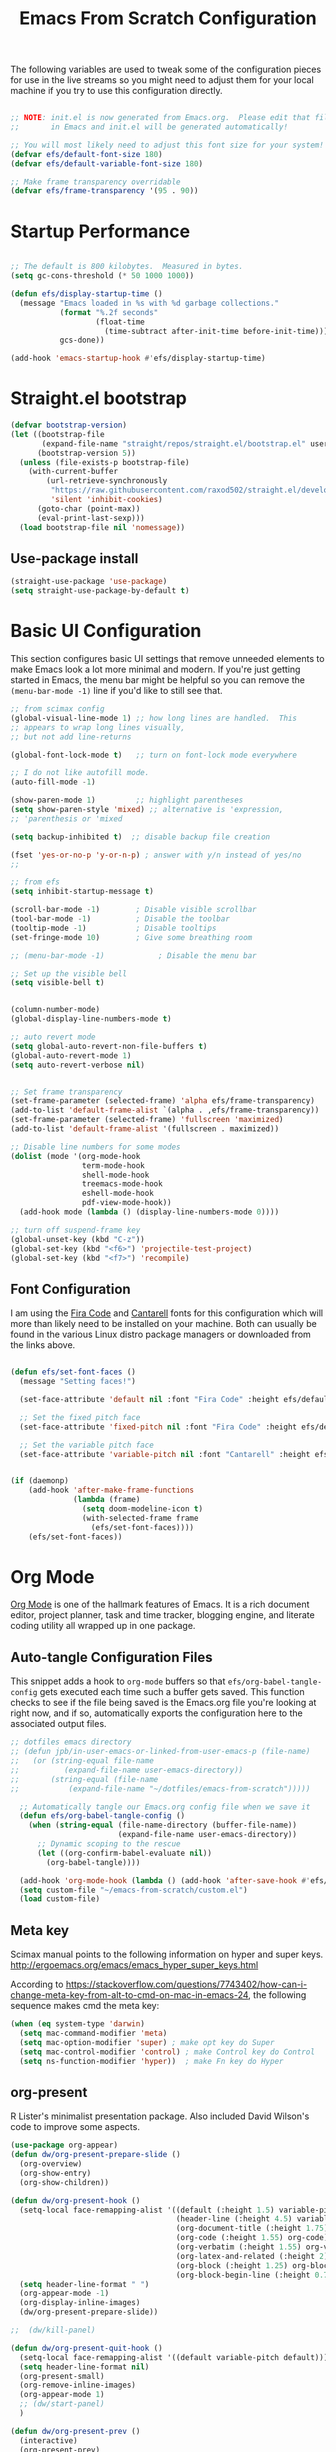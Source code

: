 #+title: Emacs From Scratch Configuration
#+PROPERTY: header-args:emacs-lisp :tangle ./init.el :mkdirp yes
The following variables are used to tweak some of the configuration pieces for use in the live streams so you might need to adjust them for your local machine if you try to use this configuration directly.

#+begin_src emacs-lisp

  ;; NOTE: init.el is now generated from Emacs.org.  Please edit that file
  ;;       in Emacs and init.el will be generated automatically!

  ;; You will most likely need to adjust this font size for your system!
  (defvar efs/default-font-size 180)
  (defvar efs/default-variable-font-size 180)

  ;; Make frame transparency overridable
  (defvar efs/frame-transparency '(95 . 90))

#+end_src
* Startup Performance

#+begin_src emacs-lisp

  ;; The default is 800 kilobytes.  Measured in bytes.
  (setq gc-cons-threshold (* 50 1000 1000))

  (defun efs/display-startup-time ()
    (message "Emacs loaded in %s with %d garbage collections."
             (format "%.2f seconds"
                     (float-time
                       (time-subtract after-init-time before-init-time)))
             gcs-done))

  (add-hook 'emacs-startup-hook #'efs/display-startup-time)

#+end_src

* Straight.el bootstrap
#+begin_src emacs-lisp
(defvar bootstrap-version)
(let ((bootstrap-file
       (expand-file-name "straight/repos/straight.el/bootstrap.el" user-emacs-directory))
      (bootstrap-version 5))
  (unless (file-exists-p bootstrap-file)
    (with-current-buffer
        (url-retrieve-synchronously
         "https://raw.githubusercontent.com/raxod502/straight.el/develop/install.el"
         'silent 'inhibit-cookies)
      (goto-char (point-max))
      (eval-print-last-sexp)))
  (load bootstrap-file nil 'nomessage))
#+END_SRC

** Use-package install
#+begin_src emacs-lisp
  (straight-use-package 'use-package)
  (setq straight-use-package-by-default t)
#+end_src

* Basic UI Configuration

This section configures basic UI settings that remove unneeded elements to make Emacs look a lot more minimal and modern.  If you're just getting started in Emacs, the menu bar might be helpful so you can remove the =(menu-bar-mode -1)= line if you'd like to still see that.

#+begin_src emacs-lisp
;; from scimax config
(global-visual-line-mode 1) ;; how long lines are handled.  This
;; appears to wrap long lines visually,
;; but not add line-returns

(global-font-lock-mode t)   ;; turn on font-lock mode everywhere

;; I do not like autofill mode.
(auto-fill-mode -1)

(show-paren-mode 1)         ;; highlight parentheses
(setq show-paren-style 'mixed) ;; alternative is 'expression,
;; 'parenthesis or 'mixed

(setq backup-inhibited t)  ;; disable backup file creation

(fset 'yes-or-no-p 'y-or-n-p) ; answer with y/n instead of yes/no
;;

;; from efs
(setq inhibit-startup-message t)

(scroll-bar-mode -1)        ; Disable visible scrollbar
(tool-bar-mode -1)          ; Disable the toolbar
(tooltip-mode -1)           ; Disable tooltips
(set-fringe-mode 10)        ; Give some breathing room

;; (menu-bar-mode -1)            ; Disable the menu bar

;; Set up the visible bell
(setq visible-bell t)


(column-number-mode)
(global-display-line-numbers-mode t)

;; auto revert mode
(setq global-auto-revert-non-file-buffers t)
(global-auto-revert-mode 1)
(setq auto-revert-verbose nil)


;; Set frame transparency
(set-frame-parameter (selected-frame) 'alpha efs/frame-transparency)
(add-to-list 'default-frame-alist `(alpha . ,efs/frame-transparency))
(set-frame-parameter (selected-frame) 'fullscreen 'maximized)
(add-to-list 'default-frame-alist '(fullscreen . maximized))

;; Disable line numbers for some modes
(dolist (mode '(org-mode-hook
                term-mode-hook
                shell-mode-hook
                treemacs-mode-hook
                eshell-mode-hook
                pdf-view-mode-hook))
  (add-hook mode (lambda () (display-line-numbers-mode 0))))

;; turn off suspend-frame key
(global-unset-key (kbd "C-z"))
(global-set-key (kbd "<f6>") 'projectile-test-project)
(global-set-key (kbd "<f7>") 'recompile)

#+end_src

** Font Configuration

I am using the [[https://github.com/tonsky/FiraCode][Fira Code]] and [[https://fonts.google.com/specimen/Cantarell][Cantarell]] fonts for this configuration which will more than likely need to be installed on your machine.  Both can usually be found in the various Linux distro package managers or downloaded from the links above.

#+begin_src emacs-lisp

(defun efs/set-font-faces ()
  (message "Setting faces!")

  (set-face-attribute 'default nil :font "Fira Code" :height efs/default-font-size)

  ;; Set the fixed pitch face
  (set-face-attribute 'fixed-pitch nil :font "Fira Code" :height efs/default-font-size)

  ;; Set the variable pitch face
  (set-face-attribute 'variable-pitch nil :font "Cantarell" :height efs/default-variable-font-size :weight 'regular))


(if (daemonp)
    (add-hook 'after-make-frame-functions
              (lambda (frame)
                (setq doom-modeline-icon t)
                (with-selected-frame frame
                  (efs/set-font-faces))))
    (efs/set-font-faces))

#+end_src
* Org Mode

[[https://orgmode.org/][Org Mode]] is one of the hallmark features of Emacs.  It is a rich document editor, project planner, task and time tracker, blogging engine, and literate coding utility all wrapped up in one package.


** Auto-tangle Configuration Files

This snippet adds a hook to =org-mode= buffers so that =efs/org-babel-tangle-config= gets executed each time such a buffer gets saved.  This function checks to see if the file being saved is the Emacs.org file you're looking at right now, and if so, automatically exports the configuration here to the associated output files.

#+begin_src emacs-lisp
;; dotfiles emacs directory
;; (defun jpb/in-user-emacs-or-linked-from-user-emacs-p (file-name)
;;   (or (string-equal file-name
;; 		    (expand-file-name user-emacs-directory))
;;       (string-equal (file-name
;; 		     (expand-file-name "~/dotfiles/emacs-from-scratch")))))

  ;; Automatically tangle our Emacs.org config file when we save it
  (defun efs/org-babel-tangle-config ()
    (when (string-equal (file-name-directory (buffer-file-name))
                        (expand-file-name user-emacs-directory))
      ;; Dynamic scoping to the rescue
      (let ((org-confirm-babel-evaluate nil))
        (org-babel-tangle))))

  (add-hook 'org-mode-hook (lambda () (add-hook 'after-save-hook #'efs/org-babel-tangle-config)))
  (setq custom-file "~/emacs-from-scratch/custom.el")
  (load custom-file)
#+end_src

** Meta key


Scimax manual points to the following information on hyper and super keys.
http://ergoemacs.org/emacs/emacs_hyper_super_keys.html

According to https://stackoverflow.com/questions/7743402/how-can-i-change-meta-key-from-alt-to-cmd-on-mac-in-emacs-24, the following sequence makes cmd the meta key:
#+BEGIN_SRC emacs-lisp
(when (eq system-type 'darwin)
  (setq mac-command-modifier 'meta)
  (setq mac-option-modifier 'super) ; make opt key do Super
  (setq mac-control-modifier 'control) ; make Control key do Control
  (setq ns-function-modifier 'hyper))  ; make Fn key do Hyper

#+END_SRC

** org-present

R Lister's minimalist presentation package.
Also included David Wilson's code to improve some aspects.
#+BEGIN_SRC emacs-lisp
(use-package org-appear)
(defun dw/org-present-prepare-slide ()
  (org-overview)
  (org-show-entry)
  (org-show-children))

(defun dw/org-present-hook ()
  (setq-local face-remapping-alist '((default (:height 1.5) variable-pitch)
                                     (header-line (:height 4.5) variable-pitch)
                                     (org-document-title (:height 1.75) org-document-title)
                                     (org-code (:height 1.55) org-code)
                                     (org-verbatim (:height 1.55) org-verbatim)
                                     (org-latex-and-related (:height 2) org-latex-and-related)
                                     (org-block (:height 1.25) org-block)
                                     (org-block-begin-line (:height 0.7) org-block)))
  (setq header-line-format " ")
  (org-appear-mode -1)
  (org-display-inline-images)
  (dw/org-present-prepare-slide))

;;  (dw/kill-panel)

(defun dw/org-present-quit-hook ()
  (setq-local face-remapping-alist '((default variable-pitch default)))
  (setq header-line-format nil)
  (org-present-small)
  (org-remove-inline-images)
  (org-appear-mode 1)
  ;; (dw/start-panel)
  )

(defun dw/org-present-prev ()
  (interactive)
  (org-present-prev)
  (dw/org-present-prepare-slide))

(defun dw/org-present-next ()
  (interactive)
  (org-present-next)
  (dw/org-present-prepare-slide)
  )

(use-package org-present
  :config
  (add-hook 'org-present-mode-hook
            'dw/org-present-hook)
            ;; (lambda ()
            ;;   (org-present-big)
            ;;   (org-display-inline-images)
            ;;   (org-present-hide-cursor)
            ;;   (org-present-read-only))
  (add-hook 'org-present-mode-quit-hook
            'dw/org-present-quit-hook)
            ;; (lambda ()
            ;;   (org-present-small)
            ;;   (org-remove-inline-images)
            ;;   (org-present-show-cursor)
            ;;   (org-present-read-write))
  )

#+END_SRC

** org-agenda blocks
Prot suggests some ideas about customising the org agenda here: https://protesilaos.com/codelog/2021-12-09-emacs-org-block-agenda/

However, I haven't yet been able to find out how to turn on logs by default. Therefore, I am sticking to just changing the agenda span to day and updating the list of options for todo keywords (in org usepackage section).
#+BEGIN_SRC emacs-lisp
(setq org-agenda-span 'day)
 (setq org-agenda-custom-commands
       '(("d" "Today's agenda and next tasks"
         ((agenda "")
          (todo "NEXT"))
        )))
#+END_SRC

** Helpful Help Commands

[[https://github.com/Wilfred/helpful][Helpful]] adds a lot of very helpful (get it?) information to Emacs' =describe-= command buffers.  For example, if you use =describe-function=, you will not only get the documentation about the function, you will also see the source code of the function and where it gets used in other places in the Emacs configuration.  It is very useful for figuring out how things work in Emacs.
#+BEGIN_SRC emacs-lisp
  (use-package helpful
    :bind
    ([remap describe-function] . helpful-callable)
    ([remap describe-command] . helpful-command)
    ([remap describe-variable] . helpful-variable)
    ([remap describe-key] . helpful-key))
#+END_SRC

** Better Font Faces

The =efs/org-font-setup= function configures various text faces to tweak the sizes of headings and use variable width fonts in most cases so that it looks more like we're editing a document in =org-mode=.  We switch back to fixed width (monospace) fonts for code blocks and tables so that they display correctly.

#+begin_src emacs-lisp

(defun efs/org-font-setup ()
  ;; try using variable pitch mode
  (variable-pitch-mode)
  ;; Replace list hyphen with dot - I think this gets overridden by superstar
  (font-lock-add-keywords 'org-mode
                          '(("^ *\\([-]\\) "
                             (0 (prog1 () (compose-region (match-beginning 1) (match-end 1) "•"))))))

  ;; Set faces for heading levels
  (dolist (face '((org-level-1 . 1.2)
                  (org-level-2 . 1.1)
                  (org-level-3 . 1.05)
                  (org-level-4 . 1.0)
                  (org-level-5 . 1.1)
                  (org-level-6 . 1.1)
                  (org-level-7 . 1.1)
                  (org-level-8 . 1.1)))
    (set-face-attribute (car face) nil :font "Cantarell" :weight 'regular :height (cdr face)))

  ;; Ensure that anything that should be fixed-pitch in Org files appears that way
  (set-face-attribute 'org-block nil    :foreground nil :inherit 'fixed-pitch)
  (set-face-attribute 'org-table nil    :inherit 'fixed-pitch)
  (set-face-attribute 'org-formula nil  :inherit 'fixed-pitch)
  (set-face-attribute 'org-code nil     :inherit '(shadow fixed-pitch))
  (set-face-attribute 'org-table nil    :inherit '(shadow fixed-pitch))
  (set-face-attribute 'org-verbatim nil :inherit '(shadow fixed-pitch))
  (set-face-attribute 'org-special-keyword nil :inherit '(font-lock-comment-face fixed-pitch))
  (set-face-attribute 'org-meta-line nil :inherit '(font-lock-comment-face fixed-pitch))
  (set-face-attribute 'org-checkbox nil  :inherit 'fixed-pitch))

(add-hook 'org-mode-hook 'efs/org-font-setup)

#+end_src
** org-superstar
This is a replacement for org-bullets.
#+BEGIN_SRC emacs-lisp
  (use-package org-superstar
    :config
    (add-hook 'org-mode-hook (lambda () (org-superstar-mode 1))))

#+END_SRC
** Centre org window
We use [[https://github.com/joostkremers/visual-fill-column][visual-fill-column]] to center =org-mode= buffers for a more pleasing writing experience as it centers the contents of the buffer horizontally to seem more like you are editing a document.  This is really a matter of personal preference so you can remove the block below if you don't like the behavior.

#+begin_src emacs-lisp

  (defun efs/org-mode-visual-fill ()
    (setq visual-fill-column-width 100
          visual-fill-column-center-text t)
    (visual-fill-column-mode 1))

  (use-package visual-fill-column
    :hook (org-mode . efs/org-mode-visual-fill)
    (LaTeX-mode . efs/org-mode-visual-fill)
  )

#+end_src

** Magit

[[https://magit.vc/][Magit]] is the best Git interface I've ever used.  Common Git operations are easy to execute quickly using Magit's command panel system.

#+begin_src emacs-lisp

  (use-package magit
    :commands magit-status
    :custom
    (magit-display-buffer-function #'magit-display-buffer-same-window-except-diff-v1))

  ;; NOTE: Make sure to configure a GitHub token before using this package!
  ;; - https://magit.vc/manual/forge/Token-Creation.html#Token-Creation
  ;; - https://magit.vc/manual/ghub/Getting-Started.html#Getting-Started
  (use-package forge
    :after magit)

#+end_src

** Color Theme
Having enjoyed doom-themes, such as pale-knight, I've now switched to the modus themes. At the moment, I am using them without any customisation. 

#+BEGIN_SRC emacs-lisp
(load-theme 'modus-operandi)
#+END_SRC

** Better Modeline

[[https://github.com/seagle0128/doom-modeline][doom-modeline]] is a very attractive and rich (yet still minimal) mode line configuration for Emacs.  The default configuration is quite good but you can check out the [[https://github.com/seagle0128/doom-modeline#customize][configuration options]] for more things you can enable or disable.

*NOTE:* The first time you load your configuration on a new machine, you'll need to run `M-x all-the-icons-install-fonts` so that mode line icons display correctly.

#+begin_src emacs-lisp

  (use-package all-the-icons)

  (use-package doom-modeline
    :init (doom-modeline-mode 1)
    :custom ((doom-modeline-height 25)))

#+end_src

** org-agenda
 #+BEGIN_SRC emacs-lisp
   (global-set-key (kbd "C-c l") 'org-store-link)
   (global-set-key (kbd "C-c a") 'org-agenda)
   (global-set-key (kbd "C-c c") 'org-capture)

   (setq jpb/on-cogentee
         (string-equal system-name "cogentee"))

   (setq jpb/on-carbon
         (string-equal system-name "carbon.local"))

   (setq org-directory (expand-file-name (if jpb/on-cogentee
                                             "~/org"
                                           "~/Documents/org")))
   (setq jpb/org-agenda-directory (expand-file-name "agenda" org-directory))
   ;; (setq org-agenda-files (expand-file-name "agenda/" org-directory))
   (setq org-agenda-files (mapcar #'(lambda (x)
                                      (expand-file-name x jpb/org-agenda-directory))
                                  '("inbox.org"
                                    "meetings.org"
                                    "habits.org"
				    "calendar.org"
                                    "notes.org")))

   (add-to-list 'org-agenda-files (expand-file-name "~/Documents/git/7062cem/todo.org"))

   (setq org-default-notes-file (expand-file-name "notes.org" jpb/org-agenda-directory))
 #+END_SRC

** org capture templates
The default capture template has lasted well but now it's time to move on.
The specific things I try to do here are to add in a new task that automatically shows up in my "next" list and have a "today" task that is scheduled for today. 

#+BEGIN_SRC emacs-lisp
(setq org-capture-templates
      '(("t" "Todo" entry (file+headline "" "Tasks")
	 "* TODO %?\n  %u\n  %a")
	("n" "Next" entry (file+headline "" "Tasks")
	 "* NEXT %?\n  %u\n  %a")
	("d" "Today" entry (file+headline "" "Tasks")
	 "* TODO %?\n  SCHEDULED: %t\n  %u\n  %a")))
#+END_SRC

 
** org pomodoro
#+BEGIN_SRC emacs-lisp
(use-package org-pomodoro)
#+END_SRC

** org habits
In org agenda, =P= starts a new pomodoro.
Also load =org-habit=.

The TODO keywords customisation is based on https://lucidmanager.org/productivity/getting-things-done-with-emacs/ although that blog says to customise to your liking. The main point here is to have NEXT, to allow you to say that something is an active task (rather than in the backlog), and CANCELLED to allow removal of tasks that are no longer relevant.

If you use latex in org files, you'll probably notice that the default font size is very small. I've doubled it here.
 #+BEGIN_SRC emacs-lisp
   (use-package org
     :bind
     (:map org-agenda-keymap
           ("P" . org-pomodoro))
     :config
     (setq org-ellipsis " ▾")
     (setq org-format-latex-options
           (plist-put org-format-latex-options :scale 2.0))
     (require 'org-habit)
     (add-to-list 'org-modules 'org-habit)
     (setq org-habit-graph-column 60)
     (setq org-todo-keywords
      '((sequence "TODO(t)" "NEXT(n)" "WAITING(w)" "|" "DONE(d)" "CANCELLED(c)")))

   )
 #+END_SRC
** org ref
I've taken this from John Kitchin's Scimax but converted to use straight.el

#+BEGIN_SRC emacs-lisp
  ;; this is a git submodule
  (use-package org-ref
    :straight (org-ref :type git :host github :repo "jkitchin/org-ref")
    :init
    (setq bibtex-autokey-year-length 4
          bibtex-autokey-name-year-separator "-"
          bibtex-autokey-year-title-separator "-"
          bibtex-autokey-titleword-separator "-"
          bibtex-autokey-titlewords 2
          bibtex-autokey-titlewords-stretch 1
          bibtex-autokey-titleword-length 5
          org-ref-bibtex-hydra-key-binding (kbd "H-b")
          reftex-default-bibliography (expand-file-name "~/biblatex-repo/My-Library.bib")
          )
    ;; (define-key bibtex-mode-map org-ref-bibtex-hydra-key-binding 'org-ref-bibtex-hydra/body)
    ;; (global-set-key (kbd "H-b") 'org-ref-bibtex-hydra/body)
    )

  ;; (use-package org-ref-arxiv
  ;;   :ensure nil
  ;;   :load-path (lambda () (expand-file-name "org-ref" scimax-dir)))

  ;; (use-package org-ref-scopus
  ;;   :ensure nil
  ;;   :load-path (lambda () (expand-file-name "org-ref" scimax-dir)))

  ;; (use-package org-ref-wos
  ;;   :ensure nil
  ;;   :load-path (lambda () (expand-file-name "org-ref" scimax-dir)))


#+END_SRC

** org-mode exporters
*** ox-koma-letter
  #+BEGIN_SRC emacs-lisp
;(add-to-list 'load-path "~/emacs-extra")
(eval-after-load 'ox '(require 'ox-koma-letter))
  #+END_SRC

*** ox-reveal
  #+BEGIN_SRC emacs-lisp
;(eval-after-load 'ox '(require 'ox-reveal))
;(setq org-reveal-root "file:///Users/james/reveal.js-master")
  #+END_SRC

*** ox-beamer

 #+BEGIN_SRC emacs-lisp
(require 'ox-latex)
(add-to-list 'org-latex-classes
             '("beamer"
               "\\documentclass\[presentation\]\{beamer\}"
               ("\\section\{%s\}" . "\\section*\{%s\}")
               ("\\subsection\{%s\}" . "\\subsection*\{%s\}")
               ("\\subsubsection\{%s\}" . "\\subsubsection*\{%s\}")))
(add-to-list 'org-latex-classes
             '("scrreprt"
               "\\documentclass\[10pt,DIV=11\]\{scrreprt\}"
               ("\\chapter\{%s\}" . "\\chapter*\{%s\}")
               ("\\section\{%s\}" . "\\section*\{%s\}")
               ("\\subsection\{%s\}" . "\\subsection*\{%s\}")
               ("\\subsubsection\{%s\}" . "\\subsubsection*\{%s\}")
               ("\\paragraph\{%s\}" . "\\paragraph*\{%s\}")
               ))
(add-to-list 'org-latex-classes
             '("scrartcl"
               "\\documentclass\[10pt\]\{scrartcl\}"
               ("\\section\{%s\}" . "\\section*\{%s\}")
               ("\\subsection\{%s\}" . "\\subsection*\{%s\}")
               ("\\subsubsection\{%s\}" . "\\subsubsection*\{%s\}")
               ("\\paragraph\{%s\}" . "\\paragraph*\{%s\}")
               ))
 #+END_SRC
*** ox-twbs

 Export to twitter bootstrap
 #+BEGIN_SRC emacs-lisp
(use-package ox-twbs
)
 #+END_SRC

*** ox-latex adjustment for minted

I also add booktabs as a default class
#+BEGIN_SRC emacs-lisp
  (add-to-list 'org-latex-packages-alist '("" "minted"))
  (setq org-latex-listings 'minted)
  (setq org-latex-minted-options
      '(("frame" "lines")
        ("fontsize" "\\scriptsize")
        ("breaklines" "")
        ("breakanywhere" "")
        ("linenos" "")))

  (setq  org-latex-pdf-process
         '("latexmk -f -pdf -%latex -interaction=non-stopmode -output-directory=%o -shell-escape -bibtex %f"))

  (add-to-list 'org-latex-packages-alist '("" "booktabs"))

#+END_SRC


*** org2blog

#+BEGIN_SRC emacs-lisp
(defun jpb/make-blog-config (blog-site)
  "Get credentials for a blog given a dotted pair containing the blog and site.
The blog should be a string containing a single word and the site should be a
string domain name, such as \"myblog.wordpress.com\"."
  (let* (
	 (blog (car blog-site))
	 (site (cdr blog-site))
	 (credentials (auth-source-user-and-password site))
	 (username (nth 0 credentials))
	 (password (nth 1 credentials))
	 (url (concat  "https://" site "/xmlrpc.php"))
	 (config `(,blog
               :url ,url
               :username ,username
               :password ,password)))
    config
    ))

(use-package org2blog
  :ensure t
  :config
  (let* ((blog-and-site '(("jamesbrusey" . "jamesbrusey.coventry.domains")
			  ("gap-e" . "gap-e.coventry.domains")))
	 )
    (setq org2blog/wp-blog-alist (mapcar 'jpb/make-blog-config blog-and-site))
    ))

  ;; (org2blog/wp-blog-alist '(("jbrusey"
  ;; 			     :url "https://jamesbrusey.coventry.domains/xmlrpc.php"
  ;; 			     :username "

#+END_SRC

** ob-ipython
#+BEGIN_SRC emacs-lisp
  (use-package ob-ipython
    :demand t
    :bind (:map org-mode-map
                ("M-i" . ob-ipython-inspect))
    :config
    ;; * Babel settings
    ;; enable prompt-free code running
    (setq org-confirm-babel-evaluate nil
          org-confirm-elisp-link-function nil
          org-link-shell-confirm-function nil)

    ;; register languages in org-mode
    (org-babel-do-load-languages
     'org-babel-load-languages
     '((emacs-lisp . t)
       (latex . t)
       (python . t)
       (ipython . t)
;;       (jupyter . t)
       (shell . t)
       (matlab . t)
       (sqlite . t)
       (ruby . t)
       (perl . t)
       (org . t)
       (dot . t)
       (plantuml . t)
       (R . t)
       (fortran . t)
       (C . t)))
    )
#+END_SRC

** org-roam
#+BEGIN_SRC emacs-lisp
  (use-package org-roam
    :init
    (setq org-roam-v2-ack t)
    :custom
    (org-roam-directory "~/Documents/org-roam")
    :bind (("C-c n l" . org-roam-buffer-toggle)
           ("C-c n f" . org-roam-node-find)
           ("C-c n i" . org-roam-node-insert)
           :map org-mode-map
           ("C-M-i" . completion-at-point))
    :config
    (org-roam-setup))
#+END_SRC

** org-journal
#+BEGIN_SRC emacs-lisp
(use-package org-journal
  :ensure t
  :defer t
  :init
  ;; Change default prefix key; needs to be set before loading org-journal
  (setq org-journal-prefix-key "C-c j")
  :config
  (setq org-journal-dir "~/Documents/org/journal/"))
  ;;        org-journal-date-format "%A, %d %B %Y"))
#+END_SRC
* Zotero
#+BEGIN_SRC emacs-lisp
(use-package zotxt
  :ensure t
)
#+END_SRC

* Completion System

Trying this as an alternative to Ivy and Counsel.

** Preserve Minibuffer History with savehist-mode

#+begin_src emacs-lisp

  (use-package savehist
    :config
    (setq history-length 25)
    (savehist-mode 1))

    ;; Individual history elements can be configured separately
    ;;(put 'minibuffer-history 'history-length 25)
    ;;(put 'evil-ex-history 'history-length 50)
    ;;(put 'kill-ring 'history-length 25)

#+end_src

** Completions with Vertico

#+begin_src emacs-lisp

  (defun dw/minibuffer-backward-kill (arg)
    "When minibuffer is completing a file name delete up to parent
  folder, otherwise delete a word"
    (interactive "p")
    (if minibuffer-completing-file-name
        ;; Borrowed from https://github.com/raxod502/selectrum/issues/498#issuecomment-803283608
        (if (string-match-p "/." (minibuffer-contents))
            (zap-up-to-char (- arg) ?/)
          (delete-minibuffer-contents))
        (backward-kill-word arg)))

  (use-package vertico
    ;; :straight '(vertico :host github
    ;;                     :repo "minad/vertico"
    ;;                     :branch "main")
    :bind (:map vertico-map
           ("C-j" . vertico-next)
           ("C-k" . vertico-previous)
           ("C-f" . vertico-exit)
           :map minibuffer-local-map
           ("M-h" . dw/minibuffer-backward-kill))
    :custom
    (vertico-cycle t)
    :custom-face
    ;;    (vertico-current ((t (:background "#3a3f5a"))))
    :init
    (vertico-mode))

#+end_src

** Completions in Regions with Corfu

#+begin_src emacs-lisp

  (use-package corfu
    :straight '(corfu :host github
                      :repo "minad/corfu")
    :bind (:map corfu-map
           ("C-j" . corfu-next)
           ("C-k" . corfu-previous)
           ("C-f" . corfu-insert))
    :custom
    (corfu-cycle t)
    :config
    (corfu-global-mode))

#+end_src

** Improved Candidate Filtering with Orderless

#+begin_src emacs-lisp

  (use-package orderless
    :init
    (setq completion-styles '(orderless)
          completion-category-defaults nil
          completion-category-overrides '((file (styles . (partial-completion))))))

#+end_src

** Marginalia
Marginalia from David Mendler (Minad) enhances vertico completion lists with additional information.
#+BEGIN_SRC emacs-lisp
;; Enable richer annotations using the Marginalia package
(use-package marginalia
  ;; Either bind `marginalia-cycle` globally or only in the minibuffer
  :bind (;; ("M-A" . marginalia-cycle)
         :map minibuffer-local-map
         ("M-A" . marginalia-cycle))

  ;; The :init configuration is always executed (Not lazy!)
  :init

  ;; Must be in the :init section of use-package such that the mode gets
  ;; enabled right away. Note that this forces loading the package.
  (marginalia-mode))

#+END_SRC
** Embark
#+BEGIN_SRC emacs-lisp
(use-package embark
  :bind  (("C-." . embark-act)
          ("M-." . embark-dwim)
          ("C-h B" . embark-bindings)))
#+END_SRC

** Consult Commands

Consult provides a lot of useful completion commands similar to Ivy's Counsel.

#+begin_src emacs-lisp

  (defun dw/get-project-root ()
    (when (fboundp 'projectile-project-root)
      (projectile-project-root)))

  (use-package consult
    :demand t
    :bind (("C-s" . consult-line)
           ("C-M-l" . consult-imenu)
           ("C-M-j" . persp-switch-to-buffer*)
           :map minibuffer-local-map
           ("C-r" . consult-history))
    :custom
    (consult-project-root-function #'dw/get-project-root)
    (completion-in-region-function #'consult-completion-in-region))

#+end_src

** org-roam-bibtex

Requires ~org-ref~ to be loaded.

#+BEGIN_SRC emacs-lisp
  (use-package org-roam-bibtex)
#+END_SRC


* guru-mode

#+BEGIN_SRC emacs-lisp
(use-package guru-mode
  :config
  (guru-global-mode +1))
#+END_SRC

* ripgrep
https://stegosaurusdormant.com/emacs-ripgrep/ shows how to substitute ripgrep for grep-find as follows:
#+BEGIN_SRC emacs-lisp
  (use-package grep
    :config
    (grep-apply-setting
     'grep-find-command
     '("rg -n -H --no-heading -e '' \"$(git rev-parse --show-toplevel || pwd)\"" . 27)
     )
    )
#+END_SRC
* pdf-tools

#+BEGIN_SRC emacs-lisp
  (use-package pdf-tools
    :config
    (custom-set-variables
     '(pdf-tools-handle-upgrades nil)) ; Use brew upgrade pdf-tools instead.

    ;; automatically annotate highlights
    (setq pdf-annot-activate-created-annotations t)
    ;; use normal isearch
    (define-key pdf-view-mode-map (kbd "C-s") 'isearch-forward)

    (setq pdf-info-epdfinfo-program "/usr/local/bin/epdfinfo"))

  (pdf-tools-install)

#+END_SRC
** org-noter
#+BEGIN_SRC emacs-lisp
  (use-package org-noter)
#+END_SRC

* yasnippet
#+BEGIN_SRC emacs-lisp
  (use-package yasnippet
    :config
    (yas-global-mode 1)
    )
#+END_SRC

* Python related
** pyvenv
#+BEGIN_SRC emacs-lisp
  (use-package pyvenv
    :config
    (setenv "WORKON_HOME" (expand-file-name "~/miniconda3/envs"))
  )
#+END_SRC

** flycheck with pyflakes
#+BEGIN_SRC emacs-lisp
  (use-package flycheck
    :config
    (add-hook 'python-mode-hook 'flycheck-mode)
    )
#+END_SRC


** pydoc
Use =M-x pydoc= to find python docstring documentation.
#+BEGIN_SRC emacs-lisp
  (use-package pydoc)

#+END_SRC
** blacken
Reformat python source with black
#+BEGIN_SRC emacs-lisp
  (use-package blacken
    :config
    (add-hook 'python-mode-hook 'blacken-mode)
    )
#+END_SRC
** isort
Sort import lines with isort
#+BEGIN_SRC emacs-lisp
  (use-package py-isort
    :config
    (add-hook 'before-save-hook 'py-isort-before-save)
    )
#+END_SRC
* projectile
#+BEGIN_SRC emacs-lisp
  (use-package projectile
    :init
    (projectile-mode +1)
    :bind (:map projectile-mode-map
                ("s-p" . projectile-command-map)
                ("C-c p" . projectile-command-map))
    :custom
    (projectile-project-search-path '("~/Documents/git"))
    )

#+END_SRC

# * project.el
# #+BEGIN_SRC emacs-lisp
# (use-package project
#   )
# #+END_SRC

* recentf
#+BEGIN_SRC emacs-lisp
  (use-package recentf
    :config
    (recentf-mode 1)
    (setq recentf-exclude
          '("COMMIT_MSG" "COMMIT_EDITMSG" "github.*txt$"
            ".*png$" "\\*message\\*" "auto-save-list\\*"))
    (setq recentf-max-saved-items 60))

#+END_SRC


* auctex
#+BEGIN_SRC emacs-lisp
  ;; (use-package latex
  ;;   :straight auctex
  ;;   :custom
  ;;   (TeX-view-program-selection ((output-dvi "open")
  ;; 			       (output-pdf "PDF Tools")
  ;; 			       (output-html "open")))
  ;;   (setcdr (assoc "LaTeX" TeX-command-list)
  ;; 	  '("%`%l%(mode) -shell-escape%' %t"
  ;; 	    TeX-run-TeX nil (latex-mode doctex-mode) :help "Run LaTeX")
  ;; 	  )
  ;;   )
#+END_SRC

* flyspell
#+BEGIN_SRC emacs-lisp
  (add-hook 'text-mode-hook 'flyspell-mode)
  (add-hook 'prog-mode-hook 'flyspell-prog-mode)
#+END_SRC

* ledger mode
#+BEGIN_SRC emacs-lisp
  (use-package ledger-mode)
#+END_SRC

* Google this
#+BEGIN_SRC emacs-lisp
(use-package google-this)
#+END_SRC

* Dired

#+BEGIN_SRC emacs-lisp
(use-package all-the-icons-dired)
(use-package dired
  :ensure nil
  :straight nil
  :commands (dired dired-jump)
  :bind (("C-x C-j" . dired-jump))
  :custom
  (dired-listing-switches "-agho")
  (dired-omit-verbose nil)
  (dired-hide-details-hide-symlink-targets nil)
  :config
  ;; see https://www.emacswiki.org/emacs/SystemTrash
  (setq delete-by-moving-to-trash t)
  (defun system-move-file-to-trash (file)
    "Use \"trash\" to move FILE to the system trash.
When using Homebrew, install it using \"brew install trash\"."
    (call-process (executable-find "trash")
		  nil 0 nil
		  file))
  (add-hook 'dired-mode-hook
            (lambda ()
              (interactive)
              (dired-omit-mode)
              (dired-hide-details-mode 1)
              (all-the-icons-dired-mode 1)
              (hl-line-mode 1))))
#+END_SRC
* Elfeed
#+BEGIN_SRC emacs-lisp
(use-package elfeed
  :config
  (setq elfeed-feeds
        '("https://www.reddit.com/r/reinforcementlearning/.rss?format=xml"
          "https://www.reddit.com/r/emacs/.rss?format=xml"
          "https://www.getrevue.co/profile/seungjaeryanlee?format=rss"
          "https://dtransposed.github.io/feed.xml")))
#+END_SRC


* Avy
#+BEGIN_SRC emacs-lisp
(use-package avy
  :config
  (global-set-key (kbd "M-j") 'avy-goto-char-timer))
#+END_SRC
* No littering
#+BEGIN_SRC emacs-lisp
(use-package no-littering)
#+END_SRC

* ediff
I prefer to have ediff use the same frame rather than create a new one.
#+BEGIN_SRC emacs-lisp
(setq ediff-window-setup-function 'ediff-setup-windows-plain)
#+END_SRC

* inform7
#+BEGIN_SRC emacs-lisp
(use-package inform7
  :custom-face
  '(inform7-string-face ((t (:inherit font-lock-string-face :foreground "#c3e88d" :weight normal))))
  )
#+END_SRC
* poly-markdown and ess
According to https://stackoverflow.com/questions/16172345/how-can-i-use-emacs-ess-mode-with-r-markdown I can use polymode to work with an Rmarkdown document. What fun!
#+BEGIN_SRC emacs-lisp
;;(use-package ess)
;;(use-package poly-markdown)
#+END_SRC


* beacon
#+BEGIN_SRC emacs-lisp
(use-package beacon
  :config
  (beacon-mode 1)
  )
#+END_SRC

* clojure
#+BEGIN_SRC emacs-lisp
(use-package clojure-mode)
(use-package cider)
#+END_SRC
